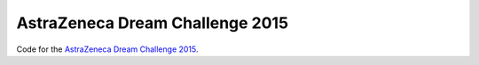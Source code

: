 AstraZeneca Dream Challenge 2015
================================

Code for the `AstraZeneca Dream Challenge 2015 <https://www.synapse.org/#!Synapse:syn4231880/wiki/>`_.

